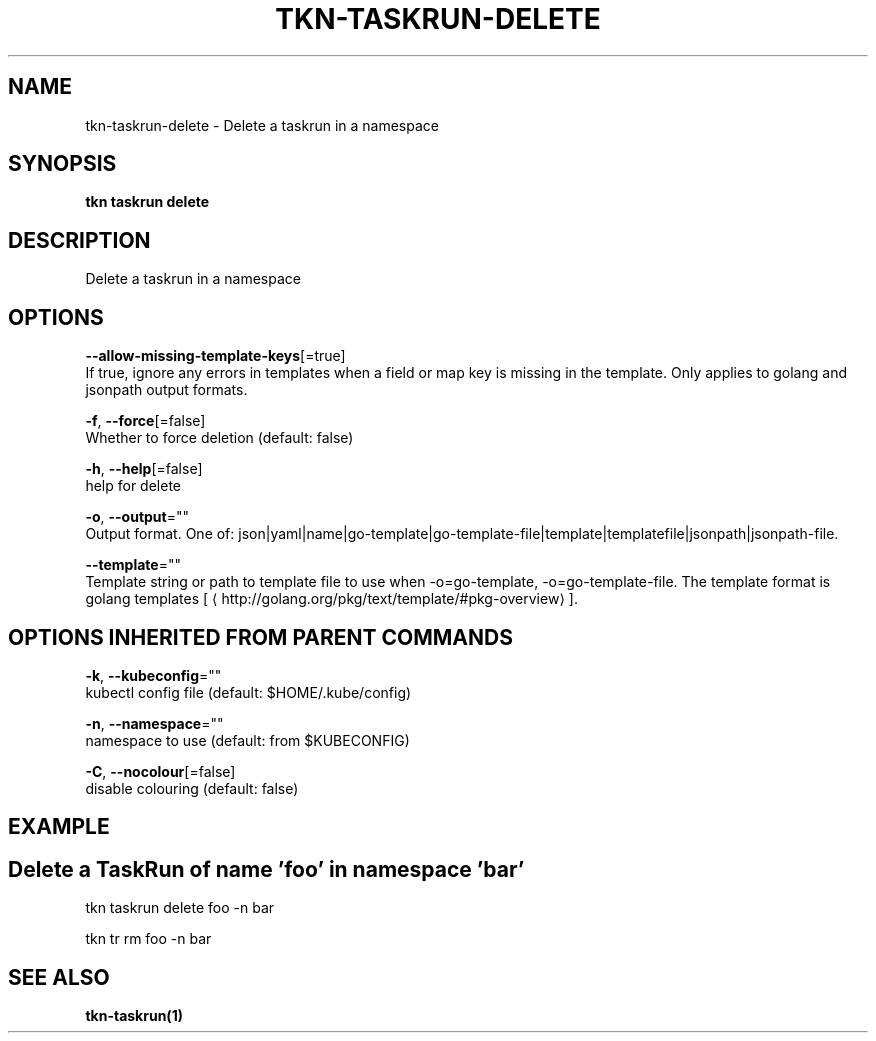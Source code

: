 .TH "TKN\-TASKRUN\-DELETE" "1" "Sep 2019" "Auto generated by spf13/cobra" "" 
.nh
.ad l


.SH NAME
.PP
tkn\-taskrun\-delete \- Delete a taskrun in a namespace


.SH SYNOPSIS
.PP
\fBtkn taskrun delete\fP


.SH DESCRIPTION
.PP
Delete a taskrun in a namespace


.SH OPTIONS
.PP
\fB\-\-allow\-missing\-template\-keys\fP[=true]
    If true, ignore any errors in templates when a field or map key is missing in the template. Only applies to golang and jsonpath output formats.

.PP
\fB\-f\fP, \fB\-\-force\fP[=false]
    Whether to force deletion (default: false)

.PP
\fB\-h\fP, \fB\-\-help\fP[=false]
    help for delete

.PP
\fB\-o\fP, \fB\-\-output\fP=""
    Output format. One of: json|yaml|name|go\-template|go\-template\-file|template|templatefile|jsonpath|jsonpath\-file.

.PP
\fB\-\-template\fP=""
    Template string or path to template file to use when \-o=go\-template, \-o=go\-template\-file. The template format is golang templates [
\[la]http://golang.org/pkg/text/template/#pkg-overview\[ra]].


.SH OPTIONS INHERITED FROM PARENT COMMANDS
.PP
\fB\-k\fP, \fB\-\-kubeconfig\fP=""
    kubectl config file (default: $HOME/.kube/config)

.PP
\fB\-n\fP, \fB\-\-namespace\fP=""
    namespace to use (default: from $KUBECONFIG)

.PP
\fB\-C\fP, \fB\-\-nocolour\fP[=false]
    disable colouring (default: false)


.SH EXAMPLE

.SH Delete a TaskRun of name 'foo' in namespace 'bar'
.PP
tkn taskrun delete foo \-n bar

.PP
tkn tr rm foo \-n bar


.SH SEE ALSO
.PP
\fBtkn\-taskrun(1)\fP
